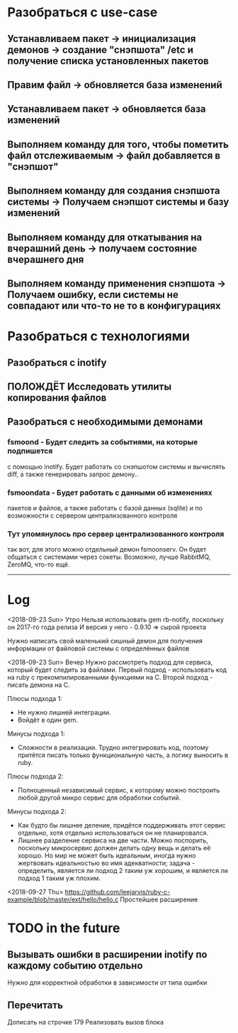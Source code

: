 
* Разобраться с use-case
** Устанавливаем пакет							-> инициализация демонов -> создание "снэпшота" /etc и получение списка установленных пакетов
** Правим файл								-> обновляется база изменений
** Устанавливаем пакет							-> обновляется база изменений
** Выполняем команду для того, чтобы пометить файл отслеживаемым	-> файл добавляется в "снэпшот"
** Выполняем команду для создания снэпшота системы			-> Получаем снэпшот системы и базу изменений
** Выполняем команду для откатывания на вчерашний день			-> получаем состояние вчерашнего дня
** Выполняем команду применения снэпшота				-> Получаем ошибку, если системы не совпадают или что-то не то в конфигурациях
* Разобраться с технологиями
** Разобраться с inotify
** ПОЛОЖДЁТ Исследовать утилиты копирования файлов 
** Разобраться с необходимыми демонами
*** fsmoond - Будет следить за событиями, на которые подпишется
    с помощью inotify. Будет работать со снэпшотом системы и 
    вычислять diff, а также генерировать запрос демону..
*** fsmoondata - Будет работать с данными об изменениях
    пакетов и файлов, а также работать с базой данных (sqlite)
    и по возможности с сервером централизованного контроля
*** Тут упомянулось про сервер централизованного контроля
    так вот, для этого можно отдельный демон fsmoonserv. 
    Он будет общаться с системами через сокеты.
    Возможно, лучше RabbitMQ, ZeroMQ, что-то ещё.
   
------
* Log
<2018-09-23 Sun> Утро
Нельзя использовать gem rb-notify, поскольку он 2017-го года релиза
И версия у него - 0.9.10 => сырой проекта

Нужно написать свой маленький сишный демон для получения информации
от файловой системы с определённых файлов

<2018-09-23 Sun> Вечер
Нужно рассмотреть подход для сервиса, который будет следить за файлами.
Первый подход - использовать код на ruby с прекомпилированными функциями на C.
Второй подход - писать демона на C.

Плюсы подхода 1:
- Не нужно лишней интеграции.
- Войдёт в один gem.

Минусы подхода 1:
- Сложности в реализации. Трудно интегрировать код, поэтому притётся писать
  только функциональную часть, а логику выносить в ruby.

Плюсы подхода 2:
- Полноценный независимый сервис, к которому можно построить любой другой микро
  сервис для обработки событий.

Минусы подхода 2:
- Как будто бы лишнее деление, придётся поддерживать этот сервис отдельно,
  хотя отдельно использоваться он не планировался.
- Лишнее разделение сервиса на две части.
  Можно поспорить, поскольку микросервис должен делать одну вещь и делать её хорошо.
  Но мир не может быть идеальным, иногда нужно жертвовать идеальностью во имя 
  адекватности; задача - определить, является ли подход 2 таким уж хорошим, и
  является ли подход 1 таким уж плохим.

<2018-09-27 Thu>
https://github.com/leejarvis/ruby-c-example/blob/master/ext/hello/hello.c
Простейшее расширение
* TODO in the future
** Вызывать ошибки в расширении inotify по каждому событию отдельно
   Нужно для корректной обработки в зависимости от типа ошибки
   
** Перечитать
   Дописать на строчке 179
   Реализовать вызов блока
